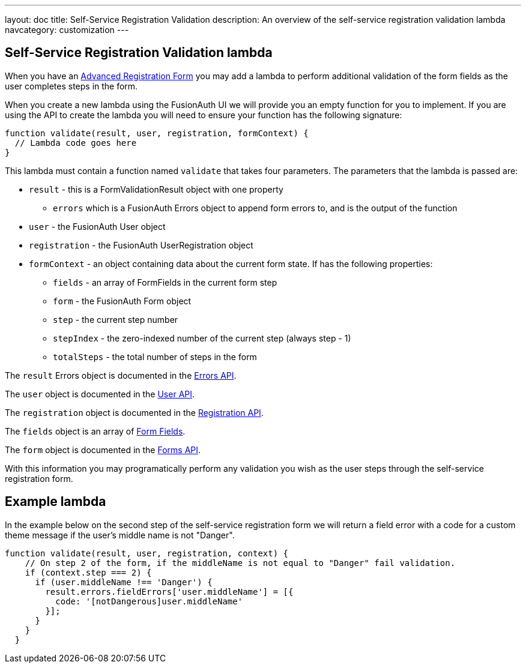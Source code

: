 ---
layout: doc
title: Self-Service Registration Validation
description: An overview of the self-service registration validation lambda
navcategory: customization
---

:sectnumlevels: 0

== Self-Service Registration Validation lambda

When you have an link:/docs/v1/tech/guides/advanced-registration-forms[Advanced Registration Form] you may add a lambda to perform additional validation of the form fields as the user completes steps in the form.

When you create a new lambda using the FusionAuth UI we will provide you an empty function for you to implement. If you are using the API to create the lambda you will need to ensure your function has the following signature:

[source,javascript]
----
function validate(result, user, registration, formContext) {
  // Lambda code goes here
}
----

This lambda must contain a function named `validate` that takes four parameters. The parameters that the lambda is passed are:

* `result` - this is a FormValidationResult object with one property
  - `errors` which is a FusionAuth Errors object to append form errors to, and is the output of the function
* `user` - the FusionAuth User object
* `registration` - the FusionAuth UserRegistration object
* `formContext` - an object containing data about the current form state. If has the following properties:
  - `fields` - an array of FormFields in the current form step
  - `form` - the FusionAuth Form object
  - `step` - the current step number
  - `stepIndex` - the zero-indexed number of the current step (always step - 1)
  - `totalSteps` - the total number of steps in the form

The `result` Errors object is documented in the link:/docs/v1/tech/apis/errors[Errors API].

The `user` object is documented in the link:/docs/v1/tech/apis/users[User API].

The `registration` object is documented in the link:/docs/v1/tech/apis/registrations[Registration API].

The `fields` object is an array of link:/docs/v1/tech/apis/form-fields[Form Fields].

The `form` object is documented in the link:/docs/v1/tech/apis/forms[Forms API].

With this information you may programatically perform any validation you wish as the user steps through the self-service registration form.

== Example lambda

In the example below on the second step of the self-service registration form we will return a field error with a code for a custom theme message if the user's middle name is not "Danger".

[source,javascript]
----
function validate(result, user, registration, context) {
    // On step 2 of the form, if the middleName is not equal to "Danger" fail validation.
    if (context.step === 2) {
      if (user.middleName !== 'Danger') {
        result.errors.fieldErrors['user.middleName'] = [{
          code: '[notDangerous]user.middleName'
        }];
      }
    }
  }
----


